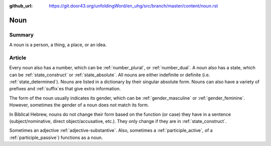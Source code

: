 :github_url: https://git.door43.org/unfoldingWord/en_uhg/src/branch/master/content/noun.rst

.. _noun:

Noun
====

Summary
-------

A noun is a person, a thing, a place, or an idea.

Article
-------

Every noun also has a number, which can be
:ref:`number_plural`,
or
:ref:`number_dual`.
A noun also has a state, which can be
:ref:`state_construct`
or
:ref:`state_absolute`.
All nouns are either indefinite or definite (i.e. 
:ref:`state_determined`).
Nouns are listed in a dictionary by their singular absolute form. Nouns can also have a variety
of prefixes and
:ref:`suffix`es
that give extra information.

The form of the noun usually indicates its gender, which
can be
:ref:`gender_masculine`
or
:ref:`gender_feminine`.  
However, sometimes the gender of a noun does not match its form.

In Biblical Hebrew, nouns do not change their form based on the function (or
case) they have in a sentence (subject/nominative, direct
object/accusative, etc.). They only change if they are in :ref:`state_construct`.

Sometimes an adjective
:ref:`adjective-substantive`. Also, sometimes a 
:ref:`participle_active`, 
of a
:ref:`participle_passive`)
functions as a noun.


